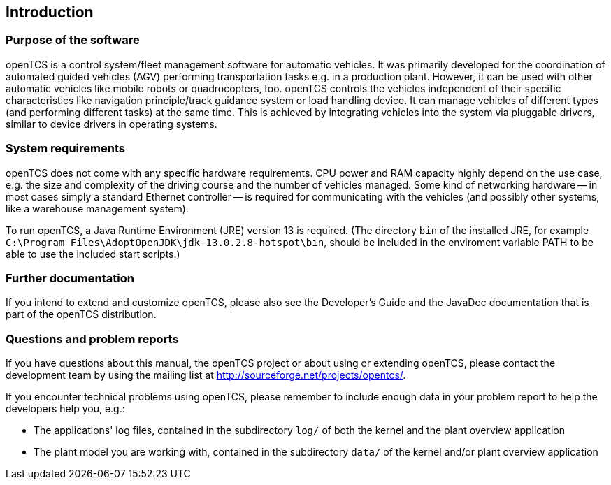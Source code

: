 
== Introduction

=== Purpose of the software

openTCS is a control system/fleet management software for automatic vehicles.
It was primarily developed for the coordination of automated guided vehicles (AGV) performing transportation tasks e.g. in a production plant.
However, it can be used with other automatic vehicles like mobile robots or quadrocopters, too.
openTCS controls the vehicles independent of their specific characteristics like navigation principle/track guidance system or load handling device.
It can manage vehicles of different types (and performing different tasks) at the same time.
This is achieved by integrating vehicles into the system via pluggable drivers, similar to device drivers in operating systems.

=== System requirements

openTCS does not come with any specific hardware requirements.
CPU power and RAM capacity highly depend on the use case, e.g. the size and complexity of the driving course and the number of vehicles managed.
Some kind of networking hardware -- in most cases simply a standard Ethernet controller -- is required for communicating with the vehicles (and possibly other systems, like a warehouse management system).

To run openTCS, a Java Runtime Environment (JRE) version 13 is required.
(The directory `bin` of the installed JRE, for example `C:\Program Files\AdoptOpenJDK\jdk-13.0.2.8-hotspot\bin`, should be included in the enviroment variable PATH to be able to use the included start scripts.)

=== Further documentation

If you intend to extend and customize openTCS, please also see the Developer's Guide and the JavaDoc documentation that is part of the openTCS distribution.

=== Questions and problem reports

If you have questions about this manual, the openTCS project or about using or extending openTCS, please contact the development team by using the mailing list at http://sourceforge.net/projects/opentcs/.

If you encounter technical problems using openTCS, please remember to include enough data in your problem report to help the developers help you, e.g.:

* The applications' log files, contained in the subdirectory `log/` of both the kernel and the plant overview application
* The plant model you are working with, contained in the subdirectory `data/` of the kernel and/or plant overview application
